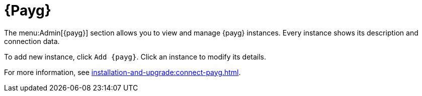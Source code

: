 [[ref-payg]]
= {Payg}

The menu:Admin[{payg}] section allows you to view and manage {payg} instances.
Every instance shows its description and connection data.

To add new instance, click [button]``Add {payg}``.
Click an instance to modify its details.

For more information, see xref:installation-and-upgrade:connect-payg.adoc[].
